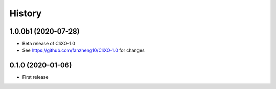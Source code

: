 =======
History
=======

1.0.0b1 (2020-07-28)
---------------------

* Beta release of CliXO-1.0

* See https://github.com/fanzheng10/CliXO-1.0 for changes

0.1.0 (2020-01-06)
------------------

* First release
